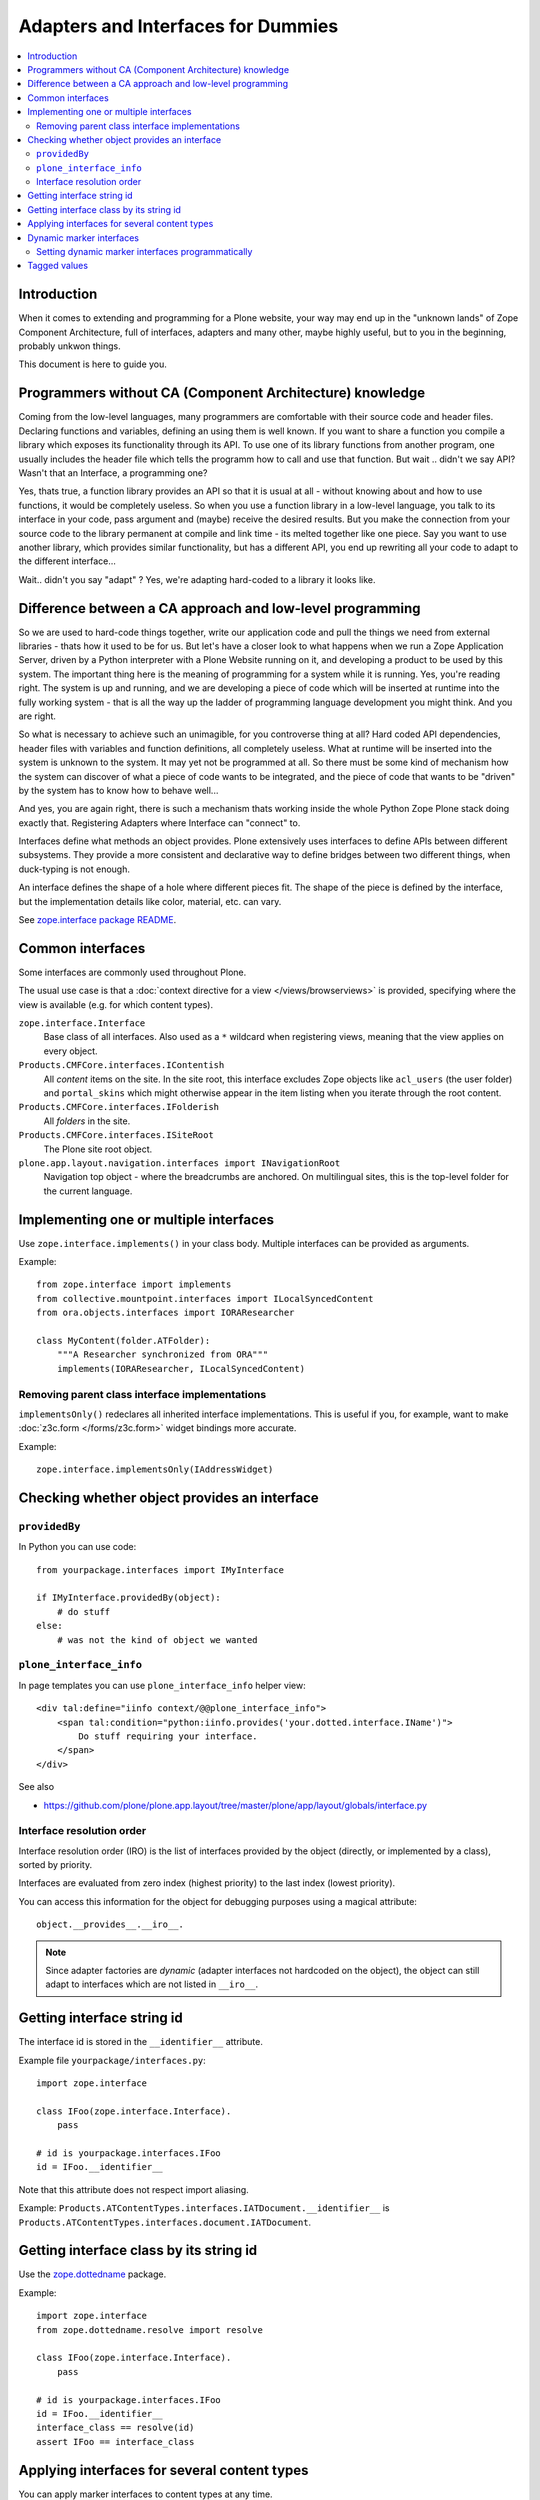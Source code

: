 ==========
Adapters and Interfaces for Dummies
==========

.. contents:: :local:

Introduction
=============

When it comes to extending and programming for a Plone website, your way may end up 
in the "unknown lands" of Zope Component Architecture, full of interfaces, adapters 
and many other, maybe highly useful, but to you in the beginning, probably unkwon things.

This document is here to guide you.

Programmers without CA (Component Architecture) knowledge 
=========================================================

Coming from the low-level languages, many programmers are comfortable with their
source code and header files. Declaring functions and variables, defining an using them
is well known. If you want to share a function you compile a library which exposes its
functionality through its API. To use one of its library functions from another program,
one usually includes the header file which tells the programm how to call and use that 
function. But wait .. didn't we say API? Wasn't that an Interface, a programming one?

Yes, thats true, a function library provides an API so that it is usual at all - without 
knowing about and how to use functions, it would be completely useless. So when you use
a function library in a low-level language, you talk to its interface in your code, pass
argument and (maybe) receive the desired results. But you make the connection from your 
source code to the library permanent at compile and link time - its melted together like
one piece. Say you want to use another library, which provides similar functionality, but
has a different API, you end up rewriting all your code to adapt to the different 
interface...

Wait.. didn't you say "adapt" ? Yes, we're adapting hard-coded to a library it looks like.

Difference between a CA approach and low-level programming
==========================================================
So we are used to hard-code things together, write our application code and pull the things
we need from external libraries - thats how it used to be for us. But let's have a closer
look to what happens when we run a Zope Application Server, driven by a Python interpreter
with a Plone Website running on it,
and developing a product to be used by this system. The important thing here is the meaning
of programming for a system while it is running. Yes, you're reading right. The system
is up and running, and we are developing a piece of code which will be inserted at runtime
into the fully working system - that is all the way up the ladder of programming 
language development you might think. And you are right.

So what is necessary to achieve such an unimagible, for you controverse thing at all? Hard
coded API dependencies, header files with variables and function definitions, all completely
useless. What at runtime will be inserted into the system is unknown to the system. It may 
yet not be programmed at all. So there must be some kind of mechanism how the system can 
discover of what a piece of code wants to be integrated, and the piece of code that wants 
to be "driven" by the system has to know how to behave well...

And yes, you are again right, there is such a mechanism thats working inside the whole Python
Zope Plone stack doing exactly that. Registering Adapters where Interface can "connect" to.




Interfaces define what methods an object provides.
Plone extensively uses interfaces to define APIs between
different subsystems. They provide a more consistent and declarative
way to define bridges between two different things, when duck-typing
is not enough.

An interface defines the shape of a hole where different pieces fit.
The shape of the piece is defined by the interface, but the implementation
details like color, material, etc. can vary.

See `zope.interface package README <http://pypi.python.org/pypi/zope.interface>`_.

Common interfaces
==================

Some interfaces are commonly used throughout Plone.

The usual use case is that a 
:doc:`context directive for a view </views/browserviews>`
is provided, specifying where the view is available 
(e.g. for which content types).

``zope.interface.Interface`` 
    Base class of all interfaces. Also used as a ``*`` wildcard when
    registering views, meaning that the view applies on every object.

``Products.CMFCore.interfaces.IContentish`` 
    All *content* items on the site.
    In the site root, this interface excludes Zope objects like
    ``acl_users`` (the user folder) and ``portal_skins`` which might
    otherwise appear in the item listing when you iterate through the root
    content.

``Products.CMFCore.interfaces.IFolderish`` 
    All *folders* in the site.

``Products.CMFCore.interfaces.ISiteRoot`` 
    The Plone site root object.

``plone.app.layout.navigation.interfaces import INavigationRoot`` 
    Navigation top object - where the breadcrumbs are anchored.
    On multilingual sites, this is the top-level folder for the current
    language.


Implementing one or multiple interfaces
=======================================

Use ``zope.interface.implements()`` in your class body.
Multiple interfaces can be provided as arguments.

Example::

    from zope.interface import implements
    from collective.mountpoint.interfaces import ILocalSyncedContent
    from ora.objects.interfaces import IORAResearcher

    class MyContent(folder.ATFolder):
        """A Researcher synchronized from ORA"""
        implements(IORAResearcher, ILocalSyncedContent)


Removing parent class interface implementations
---------------------------------------------------

``implementsOnly()`` redeclares all inherited interface implementations.
This is useful if you, for example, want to make
:doc:`z3c.form </forms/z3c.form>`
widget bindings more accurate.

Example::

    zope.interface.implementsOnly(IAddressWidget)

Checking whether object provides an interface
=============================================

``providedBy``
--------------

In Python you can use code::

    from yourpackage.interfaces import IMyInterface

    if IMyInterface.providedBy(object):
        # do stuff
    else:
        # was not the kind of object we wanted

``plone_interface_info``
-------------------------

In page templates you can use ``plone_interface_info`` helper view::

    <div tal:define="iinfo context/@@plone_interface_info">
        <span tal:condition="python:iinfo.provides('your.dotted.interface.IName')">
            Do stuff requiring your interface.
        </span>
    </div>

See also

* https://github.com/plone/plone.app.layout/tree/master/plone/app/layout/globals/interface.py


Interface resolution order
---------------------------

Interface resolution order (IRO) is the list of interfaces provided by the
object (directly, or implemented by a class), sorted by priority.

Interfaces are evaluated from zero index (highest priority) to the last index
(lowest priority).

You can access this information for the object for debugging purposes using
a magical attribute::

    object.__provides__.__iro__.

.. note::

    Since adapter factories are *dynamic* (adapter interfaces not hardcoded
    on the object), the object can still adapt to interfaces which are not
    listed in ``__iro__``.


Getting interface string id
===========================

The interface id is stored in the ``__identifier__`` attribute.

Example file ``yourpackage/interfaces.py``::

    import zope.interface

    class IFoo(zope.interface.Interface).
        pass

    # id is yourpackage.interfaces.IFoo
    id = IFoo.__identifier__


Note that this attribute does not respect import aliasing.

Example: ``Products.ATContentTypes.interfaces.IATDocument.__identifier__``
is ``Products.ATContentTypes.interfaces.document.IATDocument``.

Getting interface class by its string id
========================================

Use the `zope.dottedname`_ package.

Example::

    import zope.interface
    from zope.dottedname.resolve import resolve

    class IFoo(zope.interface.Interface).
        pass

    # id is yourpackage.interfaces.IFoo
    id = IFoo.__identifier__
    interface_class == resolve(id)
    assert IFoo == interface_class

Applying interfaces for several content types
=====================================================

You can apply marker interfaces to content types at any time.

Example use cases:

* You want to assign a viewlet to a set of particular content types.

* You want to enable certain behavior on certain content types.

.. note::

    A marker interface is needed only when you need to create a common
    nominator for several otherwise unrelated classes.
    You can use one existing class or interface as a context without
    explicitly creating a marker interface.
    Places accepting ``zope.interface.Interface`` as a context
    usually accept a normal Python class as well (``isinstance`` behavior).

You can assign the marker interface for several classes in ZCML using
a ``<class>`` declaration. Here we're assigning ``ILastModifiedSupport``
to documents, events and news items:

.. code-block:: xml 

   <!-- List of content types where "last modified" viewlet is enabled -->
   <class class="Products.ATContentTypes.content.document.ATDocument">
      <implements interface=".interfaces.ILastModifiedSupport" />
   </class>

   <class class="Products.ATContentTypes.content.event.ATEvent">
      <implements interface=".interfaces.ILastModifiedSupport" />
   </class>

   <class class="Products.ATContentTypes.content.newsitem.ATNewsItem">
      <implements interface=".interfaces.ILastModifiedSupport" />
   </class>


Then we can have a viewlet for these content types only using the following
(grok example)::

    from five import grok
    from interfaces import ILastModifiedSupport
    from plone.app.layout.viewlets.interfaces import IBelowContent

    class LastModified(grok.Viewlet):
        """ Viewlet to show the document last modification time.

        This is enabled on Page, Event and News Item which implement
        ILastModifiedSupport marker interface.
        """

        grok.context(ILastModifiedSupport)
        grok.viewletmanager(IBelowContent)

Related:

* `zope.dottedname`_ allows you to resolve dotted names to Python objects
  manually

Dynamic marker interfaces
==========================

Zope allows to you to dynamically turn on and off interfaces on any content
objects through the :term:`ZMI`.
Browse to any object and visit the :guilabel:`Interfaces` tab.

Marker interfaces might need to be explicitly declared using the
:term:`ZCML` ``<interface>`` directive, so that Zope can find them:

.. code-block:: xml 

    <!-- Declare marker interface, so that it is available in ZMI -->
    <interface interface="mfabrik.app.interfaces.promotion.IPromotionsPage" />

.. note::

    The interface dotted name must refer directly to the interface class and
    not to an import from other module, like ``__init__.py``.

Setting dynamic marker interfaces programmatically
--------------------------------------------------

Use the ``mark()`` function from `Products.Five`_.

Example::

	from Products.Five.utilities.marker import mark

	mark(portal.doc, interfaces.IBuyableMarker)

.. note::

    This marking persists with the object: it is not temporary.

    Under the hood: 
    ``mark()`` delegates to ``zope.interface.directlyProvides()`` |---| with
    the result that
    a persistent object (e.g. content item) has a reference to the interface
    class you mark it with in its ``__provides__`` attribute; this attribute
    is
    serialized and loaded by ZODB like any other reference to a class, and
    `zope.interface`_ uses object specification descriptor magic (just like
    it does
    for any other object, persistent or not) to resolve provided interfaces.

To remove a marker interface from an object, use the ``erase()`` function
from `Products.Five`_.

Example::

	from Products.Five.utilities.marker import erase

	erase(portal.doc, interfaces.IBuyableMarker)


Tagged values
==============

Tagged values are arbitrary metadata you can stick on
``zope.interface.Interface`` subclasses.
For example, the `plone.autoform`_ package uses them to set form widget
hints for `zope.schema`_ data model declarations.

.. _zope.schema: http://pypi.python.org/pypi/zope.schema
.. _plone.autoform: http://pypi.python.org/pypi/plone.autoform
.. _zope.dottedname: http://pypi.python.org/pypi/zope.dottedname
.. _zope.interface: http://pypi.python.org/pypi/zope.interfaces
.. _Products.Five: http://svn.zope.org/Zope/trunk/src/Products/Five/README.txt?view=markup
.. |---| unicode:: U+02014 .. em dash
